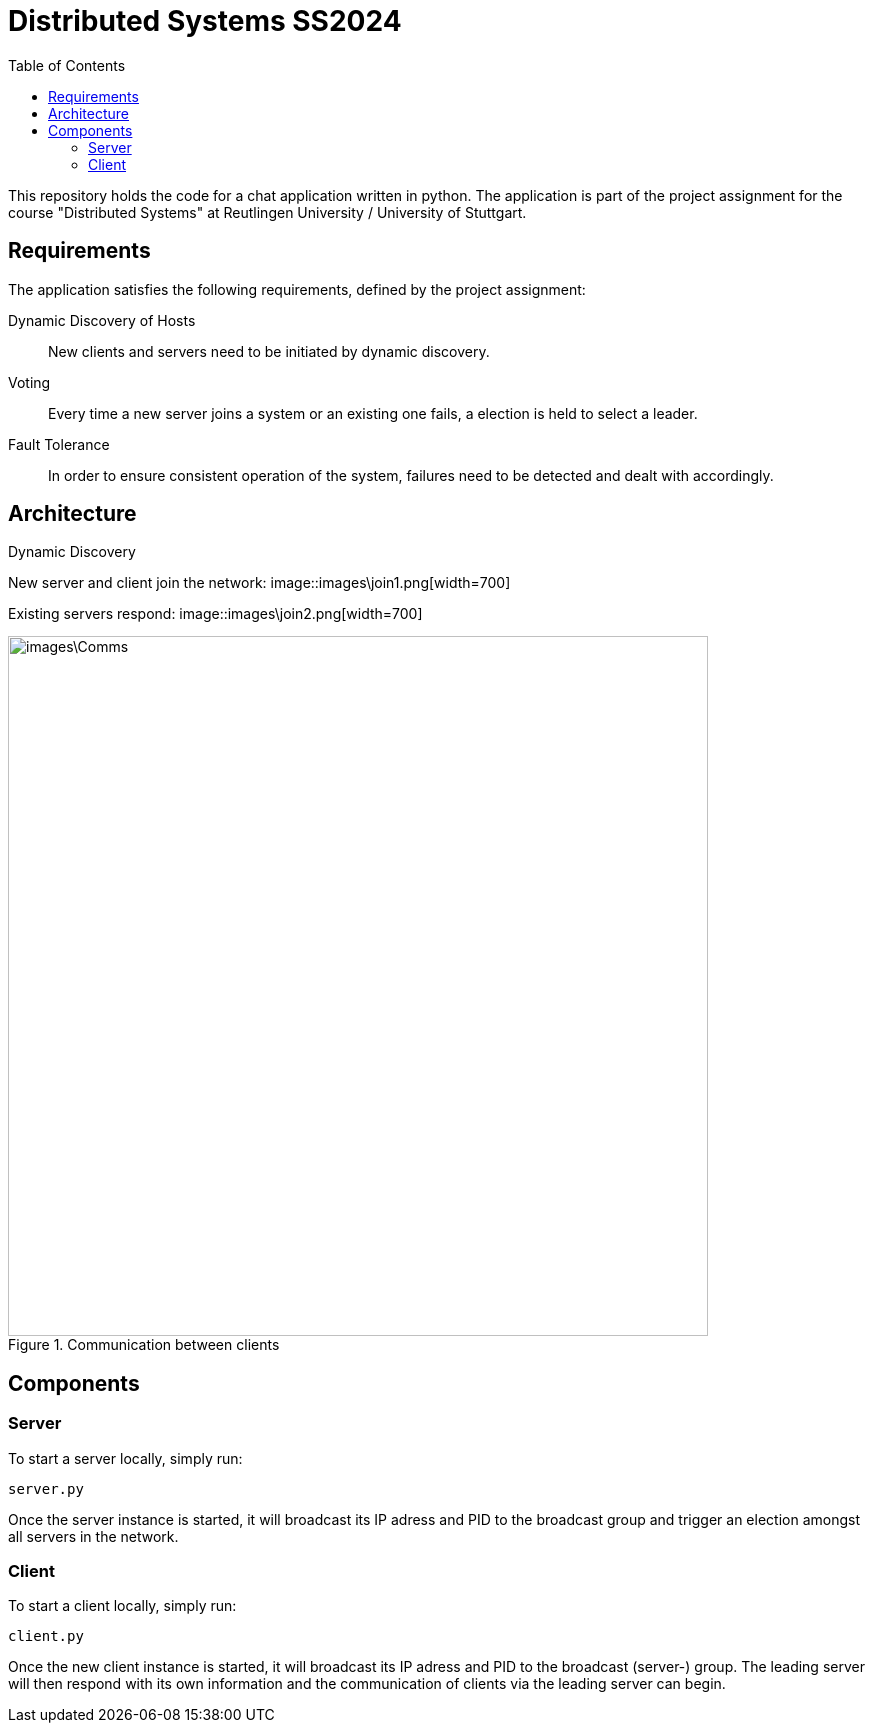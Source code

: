 = Distributed Systems SS2024 
:toc:

This repository holds the code for a chat application written in python. The application is part of the project assignment for the course "Distributed Systems" at Reutlingen University / University of Stuttgart.

== Requirements
The application satisfies the following requirements, defined by the project assignment:

Dynamic Discovery of Hosts:: New clients and servers need to be initiated by dynamic discovery.
Voting:: Every time a new server joins a system or an existing one fails, a election is held to select a leader.
Fault Tolerance:: In order to ensure consistent operation of the system, failures need to be detected and dealt with accordingly.

== Architecture

.Dynamic Discovery
New server and client join the network:
image::images\join1.png[width=700]


Existing servers respond:
image::images\join2.png[width=700]

.Communication between clients
image::images\Comms.png[width=700]

== Components

=== Server 
To start a server locally, simply run: 

[,python]
----
server.py
----

Once the server instance is started, it will broadcast its IP adress and PID to the broadcast group and trigger an election amongst all servers in the network.

=== Client
To start a client locally, simply run: 

[,python]
----
client.py
----
Once the new client instance is started, it will broadcast its IP adress and PID to the broadcast (server-) group. The leading server will then respond with its own information and the communication of clients via the leading server can begin. 

